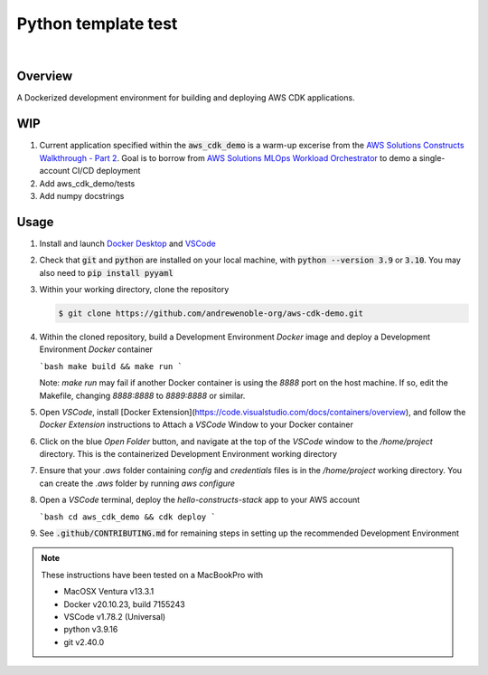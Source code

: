 ####################
Python template test
####################

.. image:: https://img.shields.io/badge/doc-latest-blue.svg
   :target: https://andrewenoble-org.github.io/aws-cdk-demo/
   :alt: Docs

.. image:: https://img.shields.io/badge/python-3.9%7C3.10-blue.svg
   :target: https://img.shields.io/badge/python-3.9%7C3.10-blue.svg
   :alt: Python Versions

.. image:: https://img.shields.io/pypi/l/tox?style=flat-square
   :target: https://opensource.org/licenses/MIT
   :alt: License

.. image:: https://img.shields.io/badge/Contributor%20Covenant-2.1-4baaaa.svg
   :target: https://www.contributor-covenant.org/version/2/1/code_of_conduct.html
   :alt: Code of Conduct

.. image:: assets/coverage/coverage.svg
   :target: https://github.com/andrewenoble-org/aws-cdk-demo/blob/main/assets/coverage/coverage.svg
   :alt: Code Coverage

|

.. image:: https://github.com/andrewenoble-org/aws-cdk-demo/actions/workflows/merge_pages.yml/badge.svg
   :target: https://github.com/andrewenoble-org/aws-cdk-demo/actions/workflows/merge_pages.yml/badge.svg
   :alt: Merge Pages

.. image:: https://github.com/andrewenoble-org/aws-cdk-demo/actions/workflows/merge_release.yml/badge.svg
   :target: https://github.com/andrewenoble-org/aws-cdk-demo/actions/workflows/merge_release.yml/badge.svg
   :alt: Merge Release

.. image:: https://github.com/andrewenoble-org/aws-cdk-demo/actions/workflows/pr_lint.yml/badge.svg
   :target: https://github.com/andrewenoble-org/aws-cdk-demo/actions/workflows/pr_lint.yml/badge.svg
   :alt: PR List

.. image:: https://github.com/andrewenoble-org/aws-cdk-demo/actions/workflows/pr_test.yml/badge.svg
   :target: https://github.com/andrewenoble-org/aws-cdk-demo/actions/workflows/pr_test.yml/badge.svg
   :alt: PR Test

========
Overview
========

A Dockerized development environment for building and deploying AWS CDK applications.

===
WIP
===

#. Current application specified within the :code:`aws_cdk_demo` is a warm-up excerise from
   the `AWS Solutions Constructs Walkthrough - Part 2 <https://docs.aws.amazon.com/solutions/latest/constructs/walkthrough-part-1-v2.html>`_.
   Goal is to borrow from `AWS Solutions MLOps Workload Orchestrator <https://github.com/aws-solutions/mlops-workload-orchestrator/tree/main>`_
   to demo a single-account CI/CD deployment

#. Add aws_cdk_demo/tests

#. Add numpy docstrings

=====
Usage
=====

#. Install and launch
   `Docker Desktop <https://docs.docker.com/desktop/>`_ and
   `VSCode <https://code.visualstudio.com/download>`_

#. Check that :code:`git` and :code:`python` are installed on your local machine,
   with :code:`python --version 3.9` or :code:`3.10`.  You may also need to
   :code:`pip install pyyaml`

#. Within your working directory, clone the repository 

   .. code:: bash

      $ git clone https://github.com/andrewenoble-org/aws-cdk-demo.git

#. Within the cloned repository, build a Development Environment `Docker` image and 
   deploy a Development Environment `Docker` container

   ```bash
   make build && make run
   ```

   Note: `make run` may fail if another Docker container is using the `8888` port on
   the host machine.  If so, edit the Makefile, changing `8888:8888` to `8889:8888` or
   similar.

#. Open `VSCode`, install
   [Docker Extension](https://code.visualstudio.com/docs/containers/overview),
   and follow the `Docker Extension` instructions to Attach a `VSCode` Window to your
   Docker container

#. Click on the blue `Open Folder` button, and navigate at the top of the `VSCode`
   window to the `/home/project` directory.  This is the containerized Development
   Environment working directory

#. Ensure that your `.aws` folder containing `config` and `credentials` files is 
   in the `/home/project` working directory.  You can create the `.aws` folder by 
   running `aws configure`

#. Open a `VSCode` terminal, deploy the `hello-constructs-stack` app to your 
   AWS account

   ```bash
   cd aws_cdk_demo && cdk deploy
   ```

#. See :code:`.github/CONTRIBUTING.md` for remaining steps in setting up the 
   recommended Development Environment

.. note::
   These instructions have been tested on a MacBookPro with

   * MacOSX Ventura v13.3.1
   * Docker v20.10.23, build 7155243
   * VSCode v1.78.2 (Universal)
   * python v3.9.16
   * git v2.40.0
